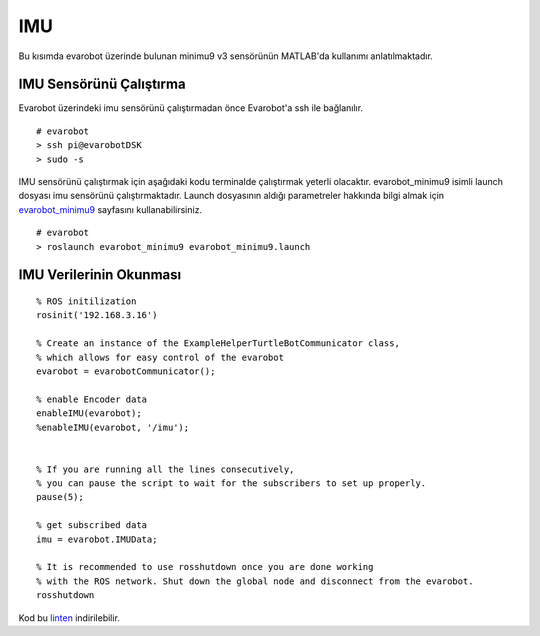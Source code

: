 IMU
```
Bu kısımda evarobot üzerinde bulunan minimu9 v3 sensörünün MATLAB'da kullanımı anlatılmaktadır.

IMU Sensörünü Çalıştırma
~~~~~~~~~~~~~~~~~~~~~~~~

Evarobot üzerindeki imu sensörünü çalıştırmadan önce Evarobot'a ssh ile bağlanılır.

::

	# evarobot
	> ssh pi@evarobotDSK
	> sudo -s

IMU sensörünü çalıştırmak için aşağıdaki kodu terminalde çalıştırmak yeterli olacaktır. 
evarobot_minimu9 isimli launch dosyası imu sensörünü çalıştırmaktadır. 
Launch dosyasının aldığı parametreler hakkında bilgi almak için `evarobot_minimu9 <http://wiki.ros.org/evarobot_minimu9>`_ sayfasını kullanabilirsiniz.

::

	# evarobot
	> roslaunch evarobot_minimu9 evarobot_minimu9.launch

IMU Verilerinin Okunması
~~~~~~~~~~~~~~~~~~~~~~~~

::

	% ROS initilization
	rosinit('192.168.3.16')

	% Create an instance of the ExampleHelperTurtleBotCommunicator class, 
	% which allows for easy control of the evarobot
	evarobot = evarobotCommunicator();

	% enable Encoder data
	enableIMU(evarobot);
	%enableIMU(evarobot, '/imu');


	% If you are running all the lines consecutively, 
	% you can pause the script to wait for the subscribers to set up properly.
	pause(5);

	% get subscribed data
	imu = evarobot.IMUData;

	% It is recommended to use rosshutdown once you are done working 
	% with the ROS network. Shut down the global node and disconnect from the evarobot.
	rosshutdown
	
Kod bu `linten <_static/matlab_codes/matlab_imu.m>`_ indirilebilir.

